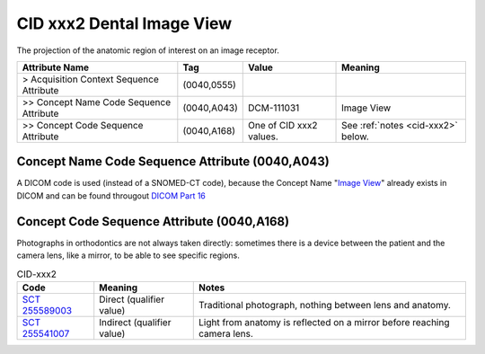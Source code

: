 .. _dental image view:

CID xxx2 Dental Image View
**************************

The projection of the anatomic region of interest on an image receptor.

.. list-table:: 
    :header-rows: 1

    * - Attribute Name
      - Tag
      - Value
      - Meaning
    * - > Acquisition Context Sequence Attribute
      - (0040,0555) 
      - 
      - 
    * - >> Concept Name Code Sequence Attribute
      - (0040,A043)
      - DCM-111031
      - Image View
    * - >> Concept Code Sequence Attribute
      - (0040,A168)
      - One of CID xxx2 values. 
      - See :ref:`notes <cid-xxx2>` below.

Concept Name Code Sequence Attribute (0040,A043)
------------------------------------------------

A DICOM code is used (instead of a SNOMED-CT code), because the Concept Name "`Image View <https://dicom.nema.org/medical/dicom/current/output/html/part16.html#DCM_111031>`__" already exists in DICOM and can be found througout `DICOM Part 16 <https://dicom.nema.org/medical/dicom/current/output/html/part16.html>`__ 

Concept Code Sequence Attribute (0040,A168)
-------------------------------------------

Photographs in orthodontics are not always taken directly: sometimes there is a
device between the patient and the camera lens, like a mirror, to be able to see
specific regions.


.. _cid-xxx2:
.. list-table:: CID-xxx2
    :header-rows: 1

    * - Code
      - Meaning
      - Notes
    * - `SCT 255589003 <https://browser.ihtsdotools.org/?perspective=full&conceptId1=255589003&edition=MAIN&release=&languages=en>`__
      - Direct (qualifier value)
      - Traditional photograph, nothing between lens and anatomy.
    * - `SCT 255541007 <https://browser.ihtsdotools.org/?perspective=full&conceptId1=255541007&edition=MAIN&release=&languages=en>`__
      - Indirect (qualifier value)
      - Light from anatomy is reflected on a mirror before reaching camera lens.
